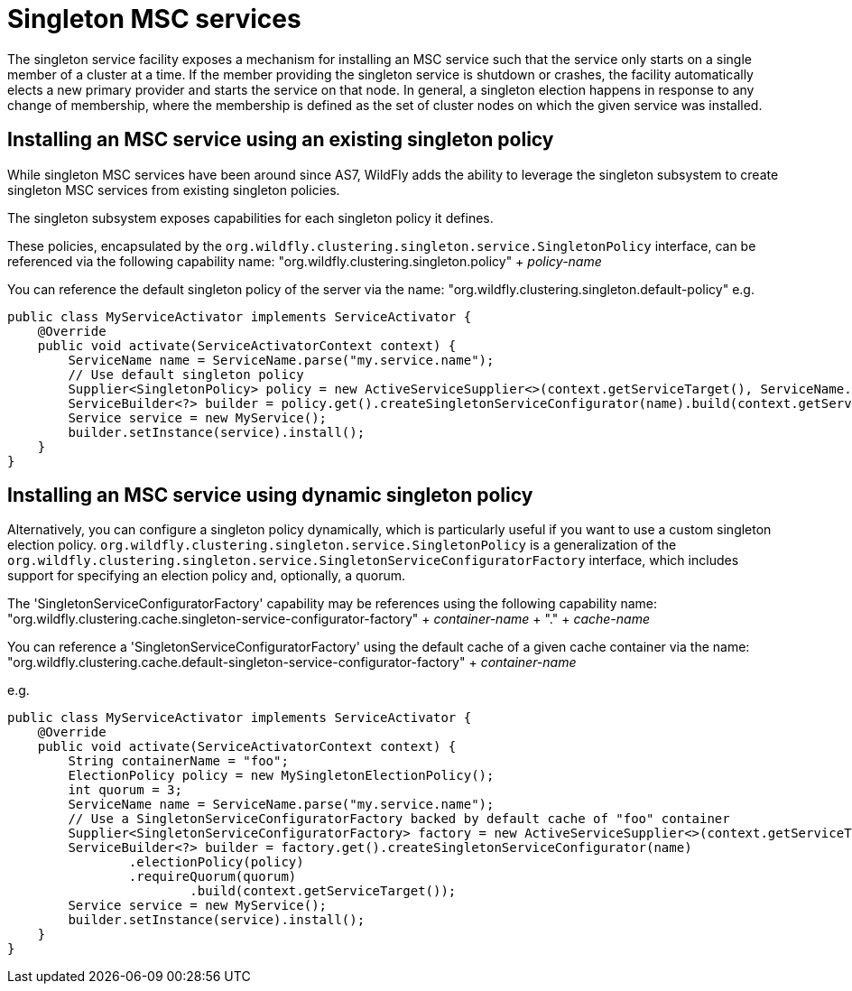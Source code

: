 [[Singleton_MSC_services]]
= Singleton MSC services

The singleton service facility exposes a mechanism for installing an MSC service such that the service only starts on a single member of a cluster at a time.
If the member providing the singleton service is shutdown or crashes, the facility automatically elects a new primary provider and starts the service on that node.
In general, a singleton election happens in response to any change of membership, where the membership is defined as the set of cluster nodes on which the given service was installed.

[[installing-an-msc-service-using-an-existing-singleton-policy]]
== Installing an MSC service using an existing singleton policy

While singleton MSC services have been around since AS7, WildFly adds the ability to leverage the singleton subsystem to create singleton MSC services from existing singleton policies.

The singleton subsystem exposes capabilities for each singleton policy it defines. 

These policies, encapsulated by the `org.wildfly.clustering.singleton.service.SingletonPolicy` interface, can be referenced via the following capability name:
"org.wildfly.clustering.singleton.policy" + _policy-name_

You can reference the default singleton policy of the server via the name:
"org.wildfly.clustering.singleton.default-policy"
e.g.

[source, java]
----
public class MyServiceActivator implements ServiceActivator {
    @Override
    public void activate(ServiceActivatorContext context) {
        ServiceName name = ServiceName.parse("my.service.name");
        // Use default singleton policy
        Supplier<SingletonPolicy> policy = new ActiveServiceSupplier<>(context.getServiceTarget(), ServiceName.parse(SingletonDefaultRequirement.SINGLETON_POLICY.getName()));
        ServiceBuilder<?> builder = policy.get().createSingletonServiceConfigurator(name).build(context.getServiceTarget());
        Service service = new MyService();
        builder.setInstance(service).install();
    }
}
----

[[installing-an-msc-service-using-dynamic-singleton-policy]]
== Installing an MSC service using dynamic singleton policy

Alternatively, you can configure a singleton policy dynamically, which is particularly useful if you want to use a custom singleton election policy.
`org.wildfly.clustering.singleton.service.SingletonPolicy` is a generalization of the `org.wildfly.clustering.singleton.service.SingletonServiceConfiguratorFactory` interface,
which includes support for specifying an election policy and, optionally, a quorum.

The 'SingletonServiceConfiguratorFactory' capability may be references using the following capability name:
"org.wildfly.clustering.cache.singleton-service-configurator-factory" + _container-name_ + "." + _cache-name_

You can reference a 'SingletonServiceConfiguratorFactory' using the default cache of a given cache container via the name:
"org.wildfly.clustering.cache.default-singleton-service-configurator-factory" + _container-name_

e.g.

[source, java]
----
public class MyServiceActivator implements ServiceActivator {
    @Override
    public void activate(ServiceActivatorContext context) {
        String containerName = "foo";
        ElectionPolicy policy = new MySingletonElectionPolicy();
        int quorum = 3;
        ServiceName name = ServiceName.parse("my.service.name");
        // Use a SingletonServiceConfiguratorFactory backed by default cache of "foo" container
        Supplier<SingletonServiceConfiguratorFactory> factory = new ActiveServiceSupplier<>(context.getServiceTarget(), ServiceName.parse(SingletonDefaultCacheRequirement.SINGLETON_SERVICE_CONFIGURATOR_FACTORY.resolve(containerName).getName()));
        ServiceBuilder<?> builder = factory.get().createSingletonServiceConfigurator(name)
                .electionPolicy(policy)
                .requireQuorum(quorum)
        		.build(context.getServiceTarget());
        Service service = new MyService();
        builder.setInstance(service).install();
    }
}
----
